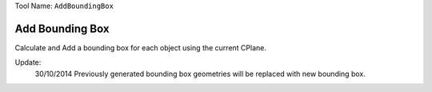 
Tool Name: ``AddBoundingBox``

.. index:: AddBoundingBox (Tool)

.. _tools.addboundingbox:

Add Bounding Box
----------------

Calculate and Add a bounding box for each object using the current CPlane.

Update:
    30/10/2014
    Previously generated bounding box geometries will be replaced with new bounding box.